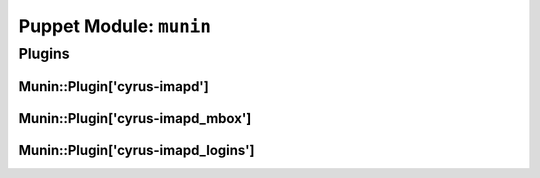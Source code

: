 .. _puppet-module-munin:

========================
Puppet Module: ``munin``
========================

Plugins
=======

.. _puppet-module-munin-plugin-cyrus-imapd:

Munin::Plugin['cyrus-imapd']
----------------------------

.. _puppet-module-munin-plugin-cyrus-imapd-mbox:

Munin::Plugin['cyrus-imapd_mbox']
---------------------------------

.. _puppet-module-munin-plugin-cyrus-imapd-logins:

Munin::Plugin['cyrus-imapd_logins']
-----------------------------------
